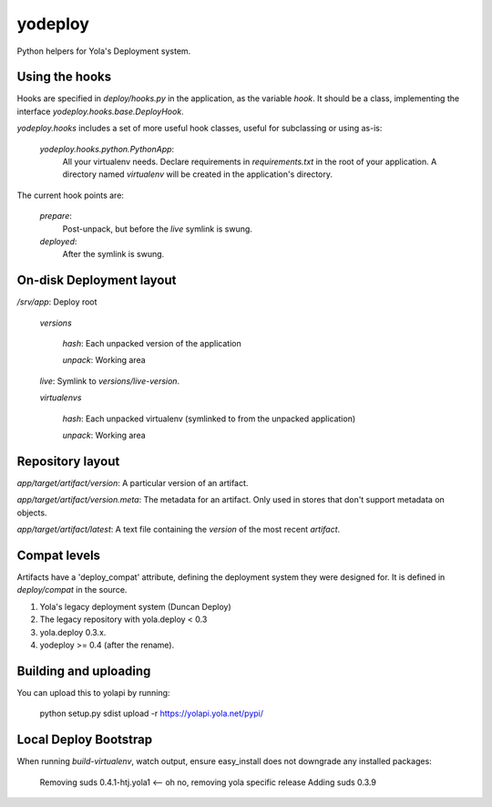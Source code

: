 yodeploy
========

Python helpers for Yola's Deployment system.

Using the hooks
---------------

Hooks are specified in `deploy/hooks.py` in the application, as the
variable `hook`. It should be a class, implementing the interface
`yodeploy.hooks.base.DeployHook`.

`yodeploy.hooks` includes a set of more useful hook classes, useful
for subclassing or using as-is:

    `yodeploy.hooks.python.PythonApp`:
        All your virtualenv needs. Declare requirements in
        `requirements.txt` in the root of your application.
        A directory named `virtualenv` will be created in the
        application's directory.

The current hook points are:

    `prepare`:
        Post-unpack, but before the `live` symlink is swung.

    `deployed`:
        After the symlink is swung.

On-disk Deployment layout
-------------------------

`/srv/`\ *app*: Deploy root

    `versions`

        *hash*: Each unpacked version of the application

        `unpack`: Working area

    `live`: Symlink to `versions/`\ *live-version*.

    `virtualenvs`

        *hash*: Each unpacked virtualenv (symlinked to from the unpacked
        application)

        `unpack`: Working area

Repository layout
-----------------

*app*\ `/`\ *target*\ `/`\ *artifact*\ `/`\ *version*\ : A particular version of an
artifact.

*app*\ `/`\ *target*\ `/`\ *artifact*\ `/`\ *version*\ `.meta`\ : The metadata for an
artifact. Only used in stores that don't support metadata on objects.

*app*\ `/`\ *target*\ `/`\ *artifact*\ `/latest`: A text file containing
the *version* of the most recent *artifact*.

Compat levels
-------------

Artifacts have a 'deploy_compat' attribute, defining the deployment
system they were designed for. It is defined in `deploy/compat` in the
source.

1. Yola's legacy deployment system (Duncan Deploy)
2. The legacy repository with yola.deploy < 0.3
3. yola.deploy 0.3.x.
4. yodeploy >= 0.4 (after the rename).

Building and uploading
----------------------

You can upload this to yolapi by running:

  python setup.py sdist upload -r https://yolapi.yola.net/pypi/


Local Deploy Bootstrap
----------------------

When running `build-virtualenv`, watch output, ensure easy_install does not
downgrade any installed packages:

    Removing suds 0.4.1-htj.yola1   <-- oh no, removing yola specific release
    Adding suds 0.3.9

